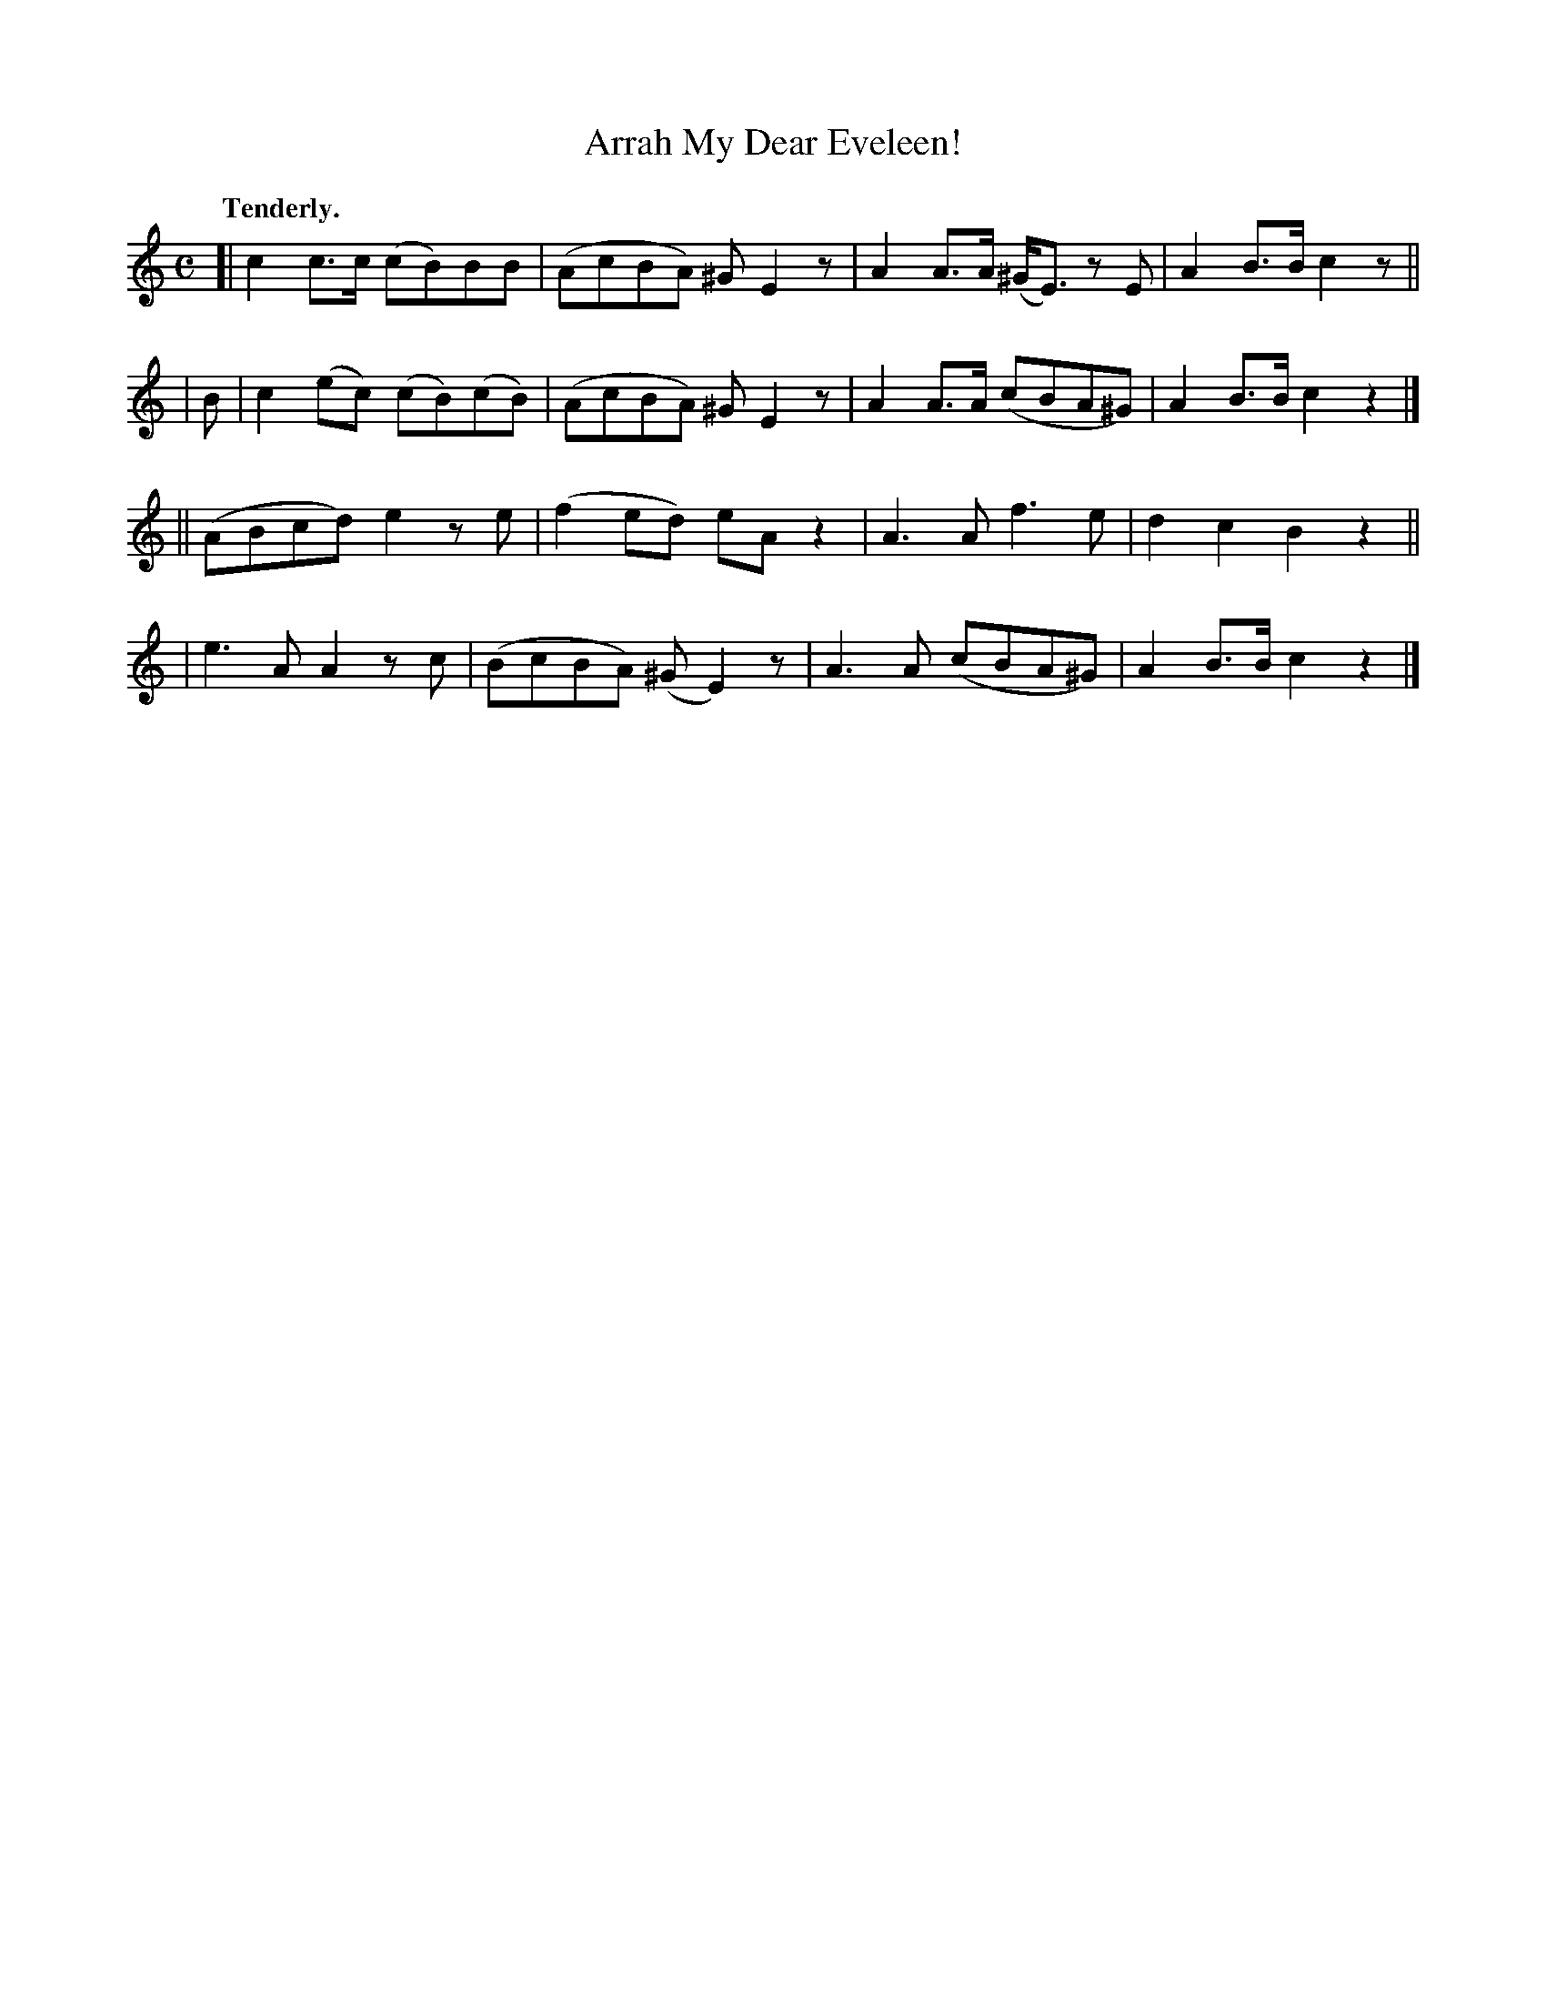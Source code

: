 X: 376
T: Arrah My Dear Eveleen!
R: march, air
%S: s:4 b:16(4+4+4+4)
B: O'Neill's 1850 #376
Z: Chris Falt, cfalt@trytel.com
Q: "Tenderly."
M: C
L: 1/8
K: C
[| c2c>c (cB)BB | (AcBA) ^GE2z | A2A>A (^G<E) zE | A2B>B c2z ||
| B | c2(ec) (cB)(cB) | (AcBA) ^GE2z | A2A>A (cBA^G) | A2B>B c2z2 |]
|| (ABcd) e2ze | (f2ed) eAz2 | A3A f3e | d2c2 B2z2 ||
| e3A A2zc | (BcBA) (^GE2)z | A3A (cBA^G) | A2B>B c2z2 |]
